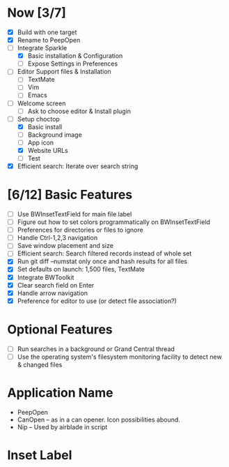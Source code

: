 * Now [3/7]

  - [X] Build with one target
  - [X] Rename to PeepOpen
  - [-] Integrate Sparkle
    - [X] Basic installation & Configuration
    - [ ] Expose Settings in Preferences
  - [ ] Editor Support files & Installation
    - [ ] TextMate
    - [ ] Vim
    - [ ] Emacs
  - [ ] Welcome screen
    - [ ] Ask to choose editor & Install plugin
  - [-] Setup choctop
    - [X] Basic install
    - [ ] Background image
    - [ ] App icon
    - [X] Website URLs
    - [ ] Test
  - [X] Efficient search: Iterate over search string

* [6/12] Basic Features

  - [ ] Use BWInsetTextField for main file label
  - [ ] Figure out how to set colors programmatically on BWInsetTextField
  - [ ] Preferences for directories or files to ignore
  - [ ] Handle Ctrl-1,2,3 navigation
  - [ ] Save window placement and size
  - [ ] Efficient search: Search filtered records instead of whole set
  - [X] Run git diff --numstat only once and hash results for all files
  - [X] Set defaults on launch: 1,500 files, TextMate
  - [X] Integrate BWToolkit
  - [X] Clear search field on Enter
  - [X] Handle arrow navigation
  - [X] Preference for editor to use (or detect file association?)

* Optional Features

  - [ ] Run searches in a background or Grand Central thread
  - [ ] Use the operating system's filesystem monitoring facility to detect new & changed files


* Application Name

  - PeepOpen
  - CanOpen – as in a can opener. Icon possibilities abound.
  - Nip – Used by airblade in script
  
* Inset Label

    #     # TODO: Recreate a label's settings in code
    #     titleField = NSTextField.alloc.initWithFrame(aTitleBox)
    #     titleField.setEditable(false)
    #     titleField.setBezeled(false)
    #     titleField.setDrawsBackground(false)
    #     titleField.setSelectable(false)
    #     titleField.cell.setBackgroundStyle(NSBackgroundStyleRaised)
    #     theControlView.addSubview(titleField)
    #     titleField.setAttributedStringValue(aTitle)


